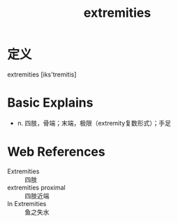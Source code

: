#+title: extremities
#+roam_tags:英语单词

* 定义
  
extremities [iks'tremitis]

* Basic Explains
- n. 四肢，骨端；末端，极限（extremity复数形式）；手足

* Web References
- Extremities :: 四肢
- extremities proximal :: 四肢近端
- In Extremities :: 鱼之失水
